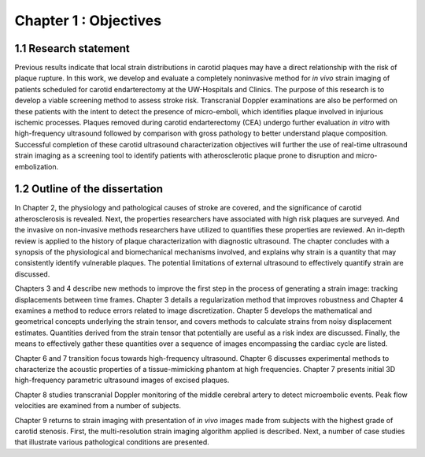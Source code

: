 ======================
Chapter 1 : Objectives
======================

.. sectnum::
  :prefix: 1.


~~~~~~~~~~~~~~~~~~
Research statement
~~~~~~~~~~~~~~~~~~

Previous results indicate that local strain distributions in carotid plaques may
have a direct relationship with the risk of plaque rupture.  In this work, we
develop and evaluate a completely noninvasive method for *in vivo* strain
imaging of patients scheduled for carotid endarterectomy at the UW-Hospitals and
Clinics.  The purpose of this research is to develop a viable screening method
to assess stroke risk.  Transcranial Doppler examinations are also be performed
on these patients with the intent to detect the presence of micro-emboli, which
identifies plaque involved in injurious ischemic processes.  Plaques removed
during carotid endarterectomy (CEA) undergo further evaluation *in vitro* with
high-frequency ultrasound followed by comparison with gross pathology to better
understand plaque composition. Successful completion of these carotid ultrasound
characterization objectives will further the use of real-time ultrasound
strain imaging as a screening tool to identify patients with atherosclerotic
plaque prone to disruption and micro-embolization.

~~~~~~~~~~~~~~~~~~~~~~~~~~~
Outline of the dissertation
~~~~~~~~~~~~~~~~~~~~~~~~~~~

In Chapter 2, the physiology and pathological causes of stroke are covered, and
the significance of carotid atherosclerosis is revealed.  Next, the properties
researchers have associated with high risk plaques are surveyed.  And the invasive
on non-invasive methods researchers have utilized to quantifies these properties
are reviewed.  An in-depth review is applied to the history of plaque
characterization with diagnostic ultrasound.  The chapter concludes with a
synopsis of the physiological and biomechanical mechanisms involved, and
explains why strain is a quantity that may consistently identify vulnerable
plaques.  The potential limitations of external ultrasound to effectively
quantify strain are discussed.

Chapters 3 and 4 describe new methods to improve the first step in the process
of generating a strain image: tracking displacements between time frames.
Chapter 3 details a regularization method that improves robustness and Chapter 4
examines a method to reduce errors related to image discretization.  Chapter 5
develops the mathematical and geometrical concepts underlying the strain tensor,
and covers methods to calculate strains from noisy displacement estimates.
Quantities derived from the strain tensor that potentially are useful as a risk
index are discussed.  Finally, the means to effectively gather these quantities
over a sequence of images encompassing the cardiac cycle are listed.

Chapter 6 and 7 transition focus towards high-frequency ultrasound.  Chapter 6
discusses experimental methods to characterize the acoustic properties of a
tissue-mimicking phantom at high frequencies.  Chapter 7 presents initial 3D
high-frequency parametric ultrasound images of excised plaques.

Chapter 8 studies transcranial Doppler monitoring of the middle cerebral artery
to detect microembolic events.  Peak flow velocities are examined from a number
of subjects.

Chapter 9 returns to strain imaging with presentation of *in vivo* images made
from subjects with the highest grade of carotid stenosis.  First, the
multi-resolution strain imaging algorithm applied is described.  Next, a number
of case studies that illustrate various pathological conditions are presented.
